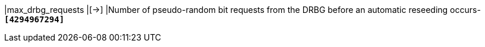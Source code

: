 |max_drbg_requests  |[->]
|Number of pseudo-random bit requests from the DRBG before an automatic
 reseeding occurs-
 `*[4294967294]*`
